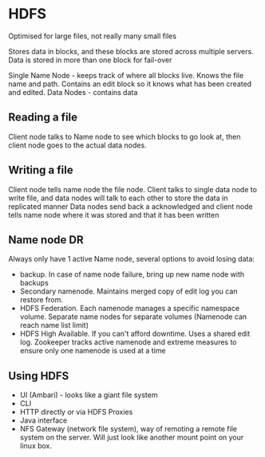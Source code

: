 * HDFS

Optimised for large files, not really many small files

Stores data in blocks, and these blocks are stored across multiple servers. Data is stored in more than one block for fail-over

Single Name Node - keeps track of where all blocks live. Knows the file name and path. Contains an edit block so it knows what has been created and edited.
Data Nodes - contains data

** Reading a file

Client node talks to Name node to see which blocks to go look at, then client node goes to the actual data nodes.

** Writing a file

Client node tells name node the file node.
Client talks to single data node to write file, and data nodes will talk to each other to store the data in replicated manner
Data nodes send back a acknowledged and client node tells name node where it was stored and that it has been written

** Name node DR

Always only have 1 active Name node, several options to avoid losing data:

- backup. In case of name node failure, bring up new name node with backups
- Secondary namenode. Maintains merged copy of edit log you can restore from.
- HDFS Federation. Each namenode manages a specific namespace volume. Separate name nodes for separate volumes (Namenode can reach name list limit)
- HDFS High Available. If you can't afford downtime. Uses a shared edit log. Zookeeper tracks active namenode and extreme measures to ensure only one namenode is used at a time

** Using HDFS

- UI (Ambari) - looks like a giant file system
- CLI
- HTTP directly or via HDFS Proxies
- Java interface
- NFS Gateway (network file system), way of remoting a remote file system on the server. Will just look like another mount point on your linux box.


